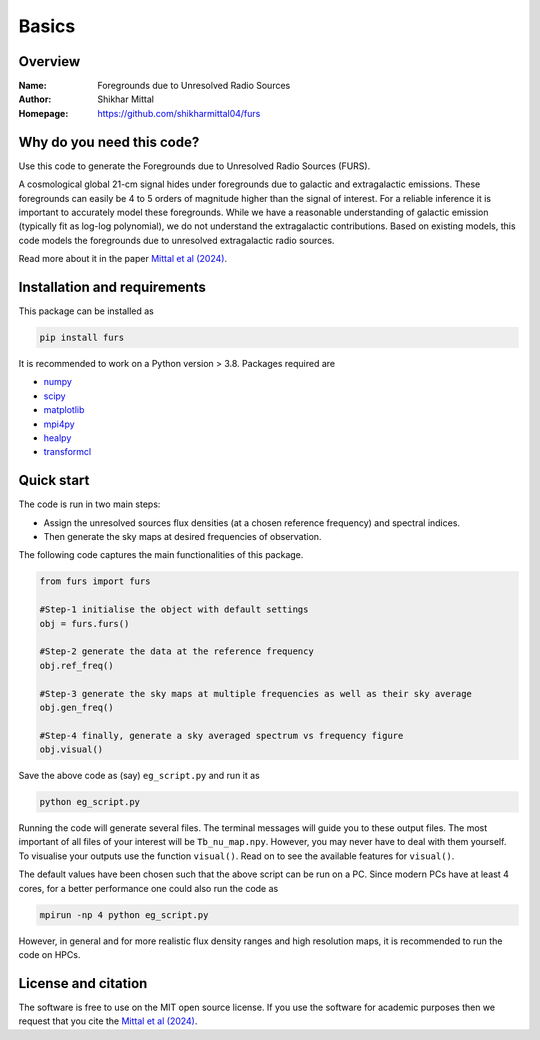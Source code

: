 Basics
======

Overview
--------

:Name: Foregrounds due to Unresolved Radio Sources
:Author: Shikhar Mittal
:Homepage: https://github.com/shikharmittal04/furs

Why do you need this code?
--------------------------

Use this code to generate the Foregrounds due to
Unresolved Radio Sources (FURS).

A cosmological global 21-cm signal hides under foregrounds due to
galactic and extragalactic emissions. These foregrounds can easily be 4
to 5 orders of magnitude higher than the signal of interest. For a
reliable inference it is important to accurately model these
foregrounds. While we have a reasonable understanding of galactic
emission (typically fit as log-log polynomial), we do not understand the
extragalactic contributions. Based on existing models, this code models
the foregrounds due to unresolved extragalactic radio sources.

Read more about it in the paper `Mittal et al (2024) <https://arxiv.org/abs/2311.03447>`_.

Installation and requirements
-----------------------------

This package can be installed as

.. code:: bash

   pip install furs

It is recommended to work on a Python version > 3.8. Packages required are 

- `numpy <https://pypi.org/project/numpy/>`_
- `scipy <https://pypi.org/project/scipy/>`_
- `matplotlib <https://pypi.org/project/matplotlib/>`_
- `mpi4py <https://pypi.org/project/mpi4py/>`_
- `healpy <https://pypi.org/project/healpy/>`_
- `transformcl <https://pypi.org/project/transformcl/>`_


Quick start
-----------

The code is run in two main steps:

-  Assign the unresolved sources flux densities (at a chosen reference frequency) and spectral indices.
-  Then generate the sky maps at desired frequencies of observation.

The following code captures the main functionalities of this package.

.. code:: python

   from furs import furs

   #Step-1 initialise the object with default settings
   obj = furs.furs()

   #Step-2 generate the data at the reference frequency
   obj.ref_freq()

   #Step-3 generate the sky maps at multiple frequencies as well as their sky average
   obj.gen_freq()

   #Step-4 finally, generate a sky averaged spectrum vs frequency figure
   obj.visual()


Save the above code as (say) ``eg_script.py`` and run it as

.. code:: bash

    python eg_script.py

Running the code will generate several files. The terminal messages will
guide you to these output files. The most important of all files of your
interest will be ``Tb_nu_map.npy``. However, you may never have to deal
with them yourself. To visualise your outputs use the function
``visual()``. Read on to see the available features for ``visual()``.

The default values have been chosen such that the above script can be
run on a PC. Since modern PCs have at least 4 cores, for a better
performance one could also run the code as

.. code:: bash

    mpirun -np 4 python eg_script.py

However, in general and for more realistic flux density ranges and high
resolution maps, it is recommended to run the code on HPCs.

License and citation
--------------------
The software is free to use on the MIT open source license. If you use the software for academic purposes then we request that you cite
the `Mittal et al (2024) <https://arxiv.org/abs/2311.03447>`_.
